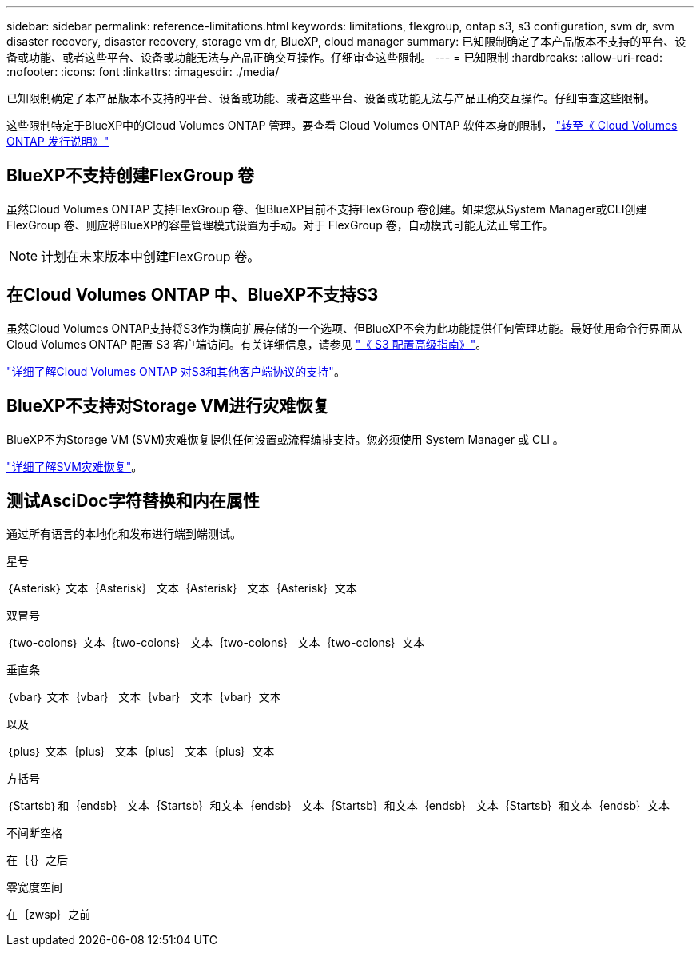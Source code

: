 ---
sidebar: sidebar 
permalink: reference-limitations.html 
keywords: limitations, flexgroup, ontap s3, s3 configuration, svm dr, svm disaster recovery, disaster recovery, storage vm dr, BlueXP, cloud manager 
summary: 已知限制确定了本产品版本不支持的平台、设备或功能、或者这些平台、设备或功能无法与产品正确交互操作。仔细审查这些限制。 
---
= 已知限制
:hardbreaks:
:allow-uri-read: 
:nofooter: 
:icons: font
:linkattrs: 
:imagesdir: ./media/


[role="lead"]
已知限制确定了本产品版本不支持的平台、设备或功能、或者这些平台、设备或功能无法与产品正确交互操作。仔细审查这些限制。

这些限制特定于BlueXP中的Cloud Volumes ONTAP 管理。要查看 Cloud Volumes ONTAP 软件本身的限制， https://docs.netapp.com/us-en/cloud-volumes-ontap-relnotes/reference-limitations.html["转至《 Cloud Volumes ONTAP 发行说明》"^]



== BlueXP不支持创建FlexGroup 卷

虽然Cloud Volumes ONTAP 支持FlexGroup 卷、但BlueXP目前不支持FlexGroup 卷创建。如果您从System Manager或CLI创建FlexGroup 卷、则应将BlueXP的容量管理模式设置为手动。对于 FlexGroup 卷，自动模式可能无法正常工作。


NOTE: 计划在未来版本中创建FlexGroup 卷。



== 在Cloud Volumes ONTAP 中、BlueXP不支持S3

虽然Cloud Volumes ONTAP支持将S3作为横向扩展存储的一个选项、但BlueXP不会为此功能提供任何管理功能。最好使用命令行界面从 Cloud Volumes ONTAP 配置 S3 客户端访问。有关详细信息，请参见 http://docs.netapp.com/ontap-9/topic/com.netapp.doc.pow-s3-cg/home.html["《 S3 配置高级指南》"^]。

link:concept-client-protocols.html["详细了解Cloud Volumes ONTAP 对S3和其他客户端协议的支持"]。



== BlueXP不支持对Storage VM进行灾难恢复

BlueXP不为Storage VM (SVM)灾难恢复提供任何设置或流程编排支持。您必须使用 System Manager 或 CLI 。

link:task-manage-svm-dr.html["详细了解SVM灾难恢复"]。



== 测试AsciDoc字符替换和内在属性

通过所有语言的本地化和发布进行端到端测试。

.星号
｛Asterisk｝
文本｛Asterisk｝
文本｛Asterisk｝
文本｛Asterisk｝文本

.双冒号
｛two-colons｝
文本｛two-colons｝
文本｛two-colons｝
文本｛two-colons｝文本

.垂直条
｛vbar｝
文本｛vbar｝
文本｛vbar｝
文本｛vbar｝文本

.以及
｛plus｝
文本｛plus｝
文本｛plus｝
文本｛plus｝文本

.方括号
｛Startsb｝和｛endsb｝
文本｛Startsb｝和文本｛endsb｝
文本｛Startsb｝和文本｛endsb｝
文本｛Startsb｝和文本｛endsb｝文本

.不间断空格
在｛｛｝之后

.零宽度空间
在｛zwsp｝之前
